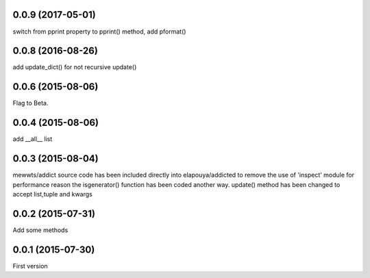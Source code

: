 0.0.9 (2017-05-01)
------------------
switch from pprint property to pprint() method, add pformat()

0.0.8 (2016-08-26)
------------------
add update_dict() for not recursive update()

0.0.6 (2015-08-06)
------------------
Flag to Beta.

0.0.4 (2015-08-06)
------------------
add __all__ list

0.0.3 (2015-08-04)
------------------
mewwts/addict source code has been included directly into elapouya/addicted to remove the use of 'inspect' module for performance reason
the isgenerator() function has been coded another way.
update() method has been changed to accept list,tuple and kwargs

0.0.2 (2015-07-31)
------------------
Add some methods

0.0.1 (2015-07-30)
------------------
First version